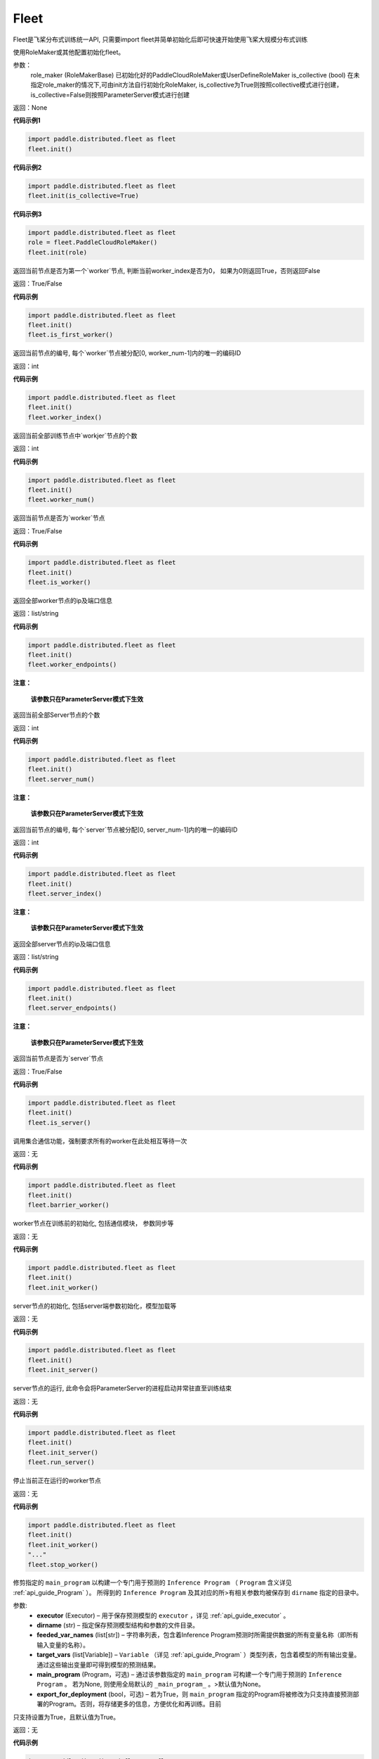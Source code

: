 .. _cn_api_distributed_fleet_Fleet:

Fleet
-------------------------------


.. py:class:: paddle.distributed.fleet.Fleet

Fleet是飞桨分布式训练统一API, 只需要import fleet并简单初始化后即可快速开始使用飞桨大规模分布式训练


.. py:method:: init(role_maker=None, is_collective=False)

使用RoleMaker或其他配置初始化fleet。


参数：
    role_maker (RoleMakerBase) 已初始化好的PaddleCloudRoleMaker或UserDefineRoleMaker
    is_collective (bool) 在未指定role_maker的情况下,可由init方法自行初始化RoleMaker, is_collective为True则按照collective模式进行创建， is_collective=False则按照ParameterServer模式进行创建

返回：None


**代码示例1**

.. code-block:: python

    import paddle.distributed.fleet as fleet
    fleet.init()

**代码示例2**

.. code-block:: python

    import paddle.distributed.fleet as fleet
    fleet.init(is_collective=True)

**代码示例3**

.. code-block:: python

    import paddle.distributed.fleet as fleet
    role = fleet.PaddleCloudRoleMaker()
    fleet.init(role)


.. py:method:: is_first_worker()

返回当前节点是否为第一个`worker`节点, 判断当前worker_index是否为0， 如果为0则返回True，否则返回False

返回：True/False


**代码示例**

.. code-block:: python

    import paddle.distributed.fleet as fleet
    fleet.init()
    fleet.is_first_worker()



.. py:method:: worker_index()

返回当前节点的编号, 每个`worker`节点被分配[0, worker_num-1]内的唯一的编码ID

返回：int


**代码示例**

.. code-block:: python

    import paddle.distributed.fleet as fleet
    fleet.init()
    fleet.worker_index()


.. py:method:: worker_num()

返回当前全部训练节点中`workjer`节点的个数

返回：int

**代码示例**

.. code-block:: python

    import paddle.distributed.fleet as fleet
    fleet.init()
    fleet.worker_num()


.. py:method:: is_worker()

返回当前节点是否为`worker`节点

返回：True/False

**代码示例**

.. code-block:: python

    import paddle.distributed.fleet as fleet
    fleet.init()
    fleet.is_worker()


.. py:method:: worker_endpoints(to_string=False)

返回全部worker节点的ip及端口信息

返回：list/string

**代码示例**

.. code-block:: python

    import paddle.distributed.fleet as fleet
    fleet.init()
    fleet.worker_endpoints()


.. py:method:: server_num()

**注意：**

  **该参数只在ParameterServer模式下生效**


返回当前全部Server节点的个数

返回：int

**代码示例**

.. code-block:: python

    import paddle.distributed.fleet as fleet
    fleet.init()
    fleet.server_num()


.. py:method:: server_index()


**注意：**

  **该参数只在ParameterServer模式下生效**


返回当前节点的编号, 每个`server`节点被分配[0, server_num-1]内的唯一的编码ID

返回：int


**代码示例**

.. code-block:: python

    import paddle.distributed.fleet as fleet
    fleet.init()
    fleet.server_index()


.. py:method:: server_endpoints(to_string=False)


**注意：**

  **该参数只在ParameterServer模式下生效**


返回全部server节点的ip及端口信息

返回：list/string

**代码示例**

.. code-block:: python

    import paddle.distributed.fleet as fleet
    fleet.init()
    fleet.server_endpoints()


.. py:method:: is_server()


**注意：**

  **该参数只在ParameterServer模式下生效**


返回当前节点是否为`server`节点

返回：True/False

**代码示例**

.. code-block:: python

    import paddle.distributed.fleet as fleet
    fleet.init()
    fleet.is_server()


.. py:method:: barrier_worker()

调用集合通信功能，强制要求所有的worker在此处相互等待一次

返回：无

**代码示例**

.. code-block:: python

    import paddle.distributed.fleet as fleet
    fleet.init()
    fleet.barrier_worker()


.. py:method:: init_worker()

worker节点在训练前的初始化, 包括通信模块， 参数同步等

返回：无

**代码示例**

.. code-block:: python

    import paddle.distributed.fleet as fleet
    fleet.init()
    fleet.init_worker()


.. py:method:: init_server(*args, **kwargs)

server节点的初始化, 包括server端参数初始化，模型加载等

返回：无

**代码示例**

.. code-block:: python

    import paddle.distributed.fleet as fleet
    fleet.init()
    fleet.init_server()


.. py:method:: run_server()

server节点的运行, 此命令会将ParameterServer的进程启动并常驻直至训练结束

返回：无

**代码示例**

.. code-block:: python

    import paddle.distributed.fleet as fleet
    fleet.init()
    fleet.init_server()
    fleet.run_server()


.. py:method:: stop_worker()

停止当前正在运行的worker节点

返回：无

**代码示例**

.. code-block:: python

    import paddle.distributed.fleet as fleet
    fleet.init()
    fleet.init_worker()
    "..."
    fleet.stop_worker()


.. py:method:: save_inference_model(executor, dirname, feeded_var_names, target_vars, main_program=None, export_for_deployment=True)

修剪指定的 ``main_program`` 以构建一个专门用于预测的 ``Inference Program`` （ ``Program`` 含义详见 :ref:`api_guide_Program` ）。 所得到的 ``Inference Program`` 及其对应的所>有相关参数均被保存到 ``dirname`` 指定的目录中。


参数:
  - **executor** (Executor) –  用于保存预测模型的 ``executor`` ，详见 :ref:`api_guide_executor` 。
  - **dirname** (str) – 指定保存预测模型结构和参数的文件目录。
  - **feeded_var_names** (list[str]) – 字符串列表，包含着Inference Program预测时所需提供数据的所有变量名称（即所有输入变量的名称）。
  - **target_vars** (list[Variable]) – ``Variable`` （详见 :ref:`api_guide_Program` ）类型列表，包含着模型的所有输出变量。通过这些输出变量即可得到模型的预测结果。
  - **main_program** (Program，可选) – 通过该参数指定的 ``main_program`` 可构建一个专门用于预测的 ``Inference Program`` 。 若为None, 则使用全局默认的  ``_main_program_`` 。>默认值为None。
  - **export_for_deployment** (bool，可选) – 若为True，则 ``main_program`` 指定的Program将被修改为只支持直接预测部署的Program。否则，将存储更多的信息，方便优化和再训练。目前
只支持设置为True，且默认值为True。


返回：无

**代码示例**

.. code-block:: python

    import paddle.distributed.fleet as fleet
    import paddle.fluid as fluid

    fleet.init()

    # build net
    # fleet.distributed_optimizer(...)

    exe = fluid.Executor(fluid.CPUPlace())
    fleet.save_inference_model(exe, "dirname", ["feednames1"], [acc, loss], fluid.default_main_program())


.. py:method:: save_persistables(executor, dirname, main_program=None)


保存全量模型参数

参数:
 - **executor**  (Executor) – 用于保存持久性变量的 ``executor`` ，详见 :ref:`api_guide_executor` 。
 - **dirname**  (str) – 用于储存持久性变量的文件目录。
 - **main_program**  (Program，可选) – 需要保存持久性变量的Program（ ``Program`` 含义详见 :ref:`api_guide_Program` ）。如果为None，则使用default_main_Program 。默认值为None>。

返回：无

**代码示例**

.. code-block:: python

    import paddle.distributed.fleet as fleet
    import paddle.fluid as fluid

    fleet.init()

    # build net
    # fleet.distributed_optimizer(...)

    exe = fluid.Executor(fluid.CPUPlace())
    fleet.save_persistables(exe, "dirname", fluid.default_main_program())


.. py:method:: distributed_optimizer(optimizer, strategy=None)

基于分布式布式并行策略进行模型的拆分及优化。

**代码示例**

.. code-block:: python
    import paddle.distributed.fleet as fleet
    role = fleet.role_maker.PaddleCloudRoleMaker(is_collective=True)
    fleet.init(role)
    strategy = fleet.DistributedStrategy()
    optimizer = paddle.optimizer.SGD(learning_rate=0.001)
    optimizer = fleet.distributed_optimizer(optimizer, strategy=strategy)


.. py:method:: distributed_model(model)

**注意：**

  **1. 该API只在** `Dygraph <../../user_guides/howto/dygraph/DyGraph.html>`_ **模式下生效**

返回分布式数据并行模型。

参数：
    model (Layer) - 用户定义的模型，此处模型是指继承动态图Layer的网络。

返回：分布式数据并行模型，该模型同样继承动态图Layer。


**代码示例**

.. code-block:: python


    # 这个示例需要由fleetrun启动, 用法为:
    # fleetrun --gpus=0,1 example.py
    # 脚本example.py中的代码是下面这个示例.

    import paddle
    import paddle.nn as nn
    from paddle.distributed import fleet

    class LinearNet(nn.Layer):
        def __init__(self):
            super(LinearNet, self).__init__()
            self._linear1 = nn.Linear(10, 10)
            self._linear2 = nn.Linear(10, 1)

        def forward(self, x):
            return self._linear2(self._linear1(x))

    # 1. enable dynamic mode
    paddle.disable_static()

    # 2. initialize fleet environment
    fleet.init(is_collective=True)

    # 3. create layer & optimizer
    layer = LinearNet()
    loss_fn = nn.MSELoss()
    adam = paddle.optimizer.Adam(
        learning_rate=0.001, parameters=layer.parameters())

    # 4. get data_parallel model using fleet
    adam = fleet.distributed_optimizer(adam)
    dp_layer = fleet.distributed_model(layer)

    # 5. run layer
    inputs = paddle.randn([10, 10], 'float32')
    outputs = dp_layer(inputs)
    labels = paddle.randn([10, 1], 'float32')
    loss = loss_fn(outputs, labels)

    print("loss:", loss.numpy())

    loss.backward()

    adam.step()
    adam.clear_grad()

.. py:method:: state_dict()

**注意：**

  **1. 该API只在** `Dygraph <../../user_guides/howto/dygraph/DyGraph.html>`_ **模式下生效**

以 ``dict`` 返回当前 ``optimizer`` 使用的所有Tensor 。比如对于Adam优化器，将返回 beta1, beta2, momentum 等Tensor。

返回：dict, 当前 ``optimizer`` 使用的所有Tensor。


**代码示例**

.. code-block:: python

    # 这个示例需要由fleetrun启动, 用法为:
    # fleetrun --gpus=0,1 example.py
    # 脚本example.py中的代码是下面这个示例.

    import numpy as np
    import paddle
    from paddle.distributed import fleet

    paddle.disable_static()
    fleet.init(is_collective=True)

    value = np.arange(26).reshape(2, 13).astype("float32")
    a = paddle.fluid.dygraph.to_variable(value)

    layer = paddle.nn.Linear(13, 5)
    adam = paddle.optimizer.Adam(learning_rate=0.01, parameters=layer.parameters())

    adam = fleet.distributed_optimizer(adam)
    dp_layer = fleet.distributed_model(layer)
    state_dict = adam.state_dict()


.. py:method:: set_state_dict(state_dict)

**注意：**

  **1. 该API只在** `Dygraph <../../user_guides/howto/dygraph/DyGraph.html>`_ **模式下生效**

加载 ``optimizer`` 的Tensor字典给当前 ``optimizer`` 。

返回：None


**代码示例**

.. code-block:: python

    # 这个示例需要由fleetrun启动, 用法为:
    # fleetrun --gpus=0,1 example.py
    # 脚本example.py中的代码是下面这个示例.

    import numpy as np
    import paddle
    from paddle.distributed import fleet

    paddle.disable_static()
    fleet.init(is_collective=True)

    value = np.arange(26).reshape(2, 13).astype("float32")
    a = paddle.fluid.dygraph.to_variable(value)

    layer = paddle.nn.Linear(13, 5)
    adam = paddle.optimizer.Adam(learning_rate=0.01, parameters=layer.parameters())

    adam = fleet.distributed_optimizer(adam)
    dp_layer = fleet.distributed_model(layer)
    state_dict = adam.state_dict()
    paddle.framework.save(state_dict, "paddle_dy")
    para_state_dict, opti_state_dict = paddle.framework.load( "paddle_dy")
    adam.set_state_dict(opti_state_dict)


.. py:method:: set_lr(value)

**注意：**

  **1. 该API只在** `Dygraph <../../user_guides/howto/dygraph/DyGraph.html>`_ **模式下生效**

手动设置当前 ``optimizer`` 的学习率。

参数：
    value (float) - 需要设置的学习率的值。

返回：None


**代码示例**

.. code-block:: python

    # 这个示例需要由fleetrun启动, 用法为:
    # fleetrun --gpus=0,1 example.py
    # 脚本example.py中的代码是下面这个示例.

    import numpy as np
    import paddle
    from paddle.distributed import fleet

    paddle.disable_static()
    fleet.init(is_collective=True)

    value = np.arange(26).reshape(2, 13).astype("float32")
    a = paddle.fluid.dygraph.to_variable(value)

    layer = paddle.nn.Linear(13, 5)
    adam = paddle.optimizer.Adam(learning_rate=0.01, parameters=layer.parameters())

    adam = fleet.distributed_optimizer(adam)
    dp_layer = fleet.distributed_model(layer)

    lr_list = [0.2, 0.3, 0.4, 0.5, 0.6]
    for i in range(5):
        adam.set_lr(lr_list[i])
        lr = adam.get_lr()
        print("current lr is {}".format(lr))
    # Print:
    #    current lr is 0.2
    #    current lr is 0.3
    #    current lr is 0.4
    #    current lr is 0.5
    #    current lr is 0.6


.. py:method:: get_lr()

**注意：**

  **1. 该API只在** `Dygraph <../../user_guides/howto/dygraph/DyGraph.html>`_ **模式下生效**

获取当前步骤的学习率。

返回：float，当前步骤的学习率。



**代码示例**

.. code-block:: python

    # 这个示例需要由fleetrun启动, 用法为:
    # fleetrun --gpus=0,1 example.py
    # 脚本example.py中的代码是下面这个示例.

    import numpy as np
    import paddle
    from paddle.distributed import fleet

    paddle.disable_static()
    fleet.init(is_collective=True)

    value = np.arange(26).reshape(2, 13).astype("float32")
    a = paddle.fluid.dygraph.to_variable(value)

    layer = paddle.nn.Linear(13, 5)
    adam = paddle.optimizer.Adam(learning_rate=0.01, parameters=layer.parameters())

    adam = fleet.distributed_optimizer(adam)
    dp_layer = fleet.distributed_model(layer)

    lr = adam.get_lr()
    print(lr) # 0.01


.. py:method:: step()

**注意：**

  **1. 该API只在** `Dygraph <../../user_guides/howto/dygraph/DyGraph.html>`_ **模式下生效**

执行一次优化器并进行参数更新。

返回：None。


**代码示例**

.. code-block:: python

    # 这个示例需要由fleetrun启动, 用法为:
    # fleetrun --gpus=0,1 example.py
    # 脚本example.py中的代码是下面这个示例.

    import paddle
    import paddle.nn as nn
    from paddle.distributed import fleet

    class LinearNet(nn.Layer):
        def __init__(self):
            super(LinearNet, self).__init__()
            self._linear1 = nn.Linear(10, 10)
            self._linear2 = nn.Linear(10, 1)

        def forward(self, x):
            return self._linear2(self._linear1(x))

    # 1. enable dynamic mode
    paddle.disable_static()

    # 2. initialize fleet environment
    fleet.init(is_collective=True)

    # 3. create layer & optimizer
    layer = LinearNet()
    loss_fn = nn.MSELoss()
    adam = paddle.optimizer.Adam(
        learning_rate=0.001, parameters=layer.parameters())

    # 4. get data_parallel model using fleet
    adam = fleet.distributed_optimizer(adam)
    dp_layer = fleet.distributed_model(layer)

    # 5. run layer
    inputs = paddle.randn([10, 10], 'float32')
    outputs = dp_layer(inputs)
    labels = paddle.randn([10, 1], 'float32')
    loss = loss_fn(outputs, labels)

    print("loss:", loss.numpy())

    loss.backward()

    adam.step()
    adam.clear_grad()


.. py:method:: clear_grad()

**注意：**

  **1. 该API只在** `Dygraph <../../user_guides/howto/dygraph/DyGraph.html>`_ **模式下生效**


清除需要优化的参数的梯度。

返回：None。


**代码示例**

.. code-block:: python

    # 这个示例需要由fleetrun启动, 用法为:
    # fleetrun --gpus=0,1 example.py
    # 脚本example.py中的代码是下面这个示例.

    import paddle
    import paddle.nn as nn
    from paddle.distributed import fleet

    class LinearNet(nn.Layer):
        def __init__(self):
            super(LinearNet, self).__init__()
            self._linear1 = nn.Linear(10, 10)
            self._linear2 = nn.Linear(10, 1)

        def forward(self, x):
            return self._linear2(self._linear1(x))

    # 1. enable dynamic mode
    paddle.disable_static()

    # 2. initialize fleet environment
    fleet.init(is_collective=True)

    # 3. create layer & optimizer
    layer = LinearNet()
    loss_fn = nn.MSELoss()
    adam = paddle.optimizer.Adam(
        learning_rate=0.001, parameters=layer.parameters())

    # 4. get data_parallel model using fleet
    adam = fleet.distributed_optimizer(adam)
    dp_layer = fleet.distributed_model(layer)

    # 5. run layer
    inputs = paddle.randn([10, 10], 'float32')
    outputs = dp_layer(inputs)
    labels = paddle.randn([10, 1], 'float32')
    loss = loss_fn(outputs, labels)

    print("loss:", loss.numpy())

    loss.backward()

    adam.step()
    adam.clear_grad()


.. py:method:: minimize(loss, startup_program=None, parameter_list=None, no_grad_set=None)


.. py:attribute:: util


